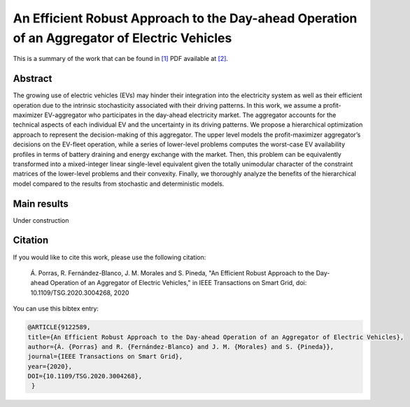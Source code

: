.. _AERADOAEV_TOSG:

An Efficient Robust Approach to the Day-ahead Operation of an Aggregator of Electric Vehicles
=================================================================
.. sectionauthor:: Álvaro Porras Cabrera<alvaroporras19@gmail.com>

This is a summary of the work that can be found in `[1]`_ PDF available at `[2]`_.

Abstract
--------

The growing use of electric vehicles (EVs) may hinder their integration into the electricity system as well as their efficient operation due to the intrinsic stochasticity associated with their driving patterns. In this work, we assume a profit-maximizer EV-aggregator who participates in the day-ahead electricity market. The aggregator accounts for the technical aspects of each individual EV and the uncertainty in its driving patterns. We propose a hierarchical optimization approach to represent the decision-making of this aggregator. The upper level models the profit-maximizer aggregator’s decisions on the EV-fleet operation, while a series of lower-level problems computes the worst-case EV availability profiles in terms of battery draining and energy exchange with the market. Then, this problem can be equivalently transformed into a mixed-integer linear single-level equivalent given the totally unimodular character of the constraint matrices of the lower-level problems and their convexity. Finally, we thoroughly analyze the benefits of the hierarchical model compared to the results from stochastic and deterministic models. 

Main results
------------
Under construction

Citation
--------

If you would like to cite this work, please use the following citation: 

	Á. Porras, R. Fernández-Blanco, J. M. Morales and S. Pineda, "An Efficient Robust Approach to the Day-ahead Operation of an Aggregator of Electric Vehicles," in IEEE Transactions on Smart Grid, doi: 10.1109/TSG.2020.3004268, 2020

You can use this bibtex entry: 

.. code-block:: latex

  @ARTICLE{9122589,  
  title={An Efficient Robust Approach to the Day-ahead Operation of an Aggregator of Electric Vehicles},
  author={Á. {Porras} and R. {Fernández-Blanco} and J. M. {Morales} and S. {Pineda}},  
  journal={IEEE Transactions on Smart Grid},   
  year={2020}, 
  DOI={10.1109/TSG.2020.3004268},
   }

.. _[1]: https://ieeexplore.ieee.org/document/9122589
.. _[2]: https://drive.google.com/file/d/10gZD94bV59Kz7uGIh_hJuD4UmCZibhT2/view?usp=sharing


